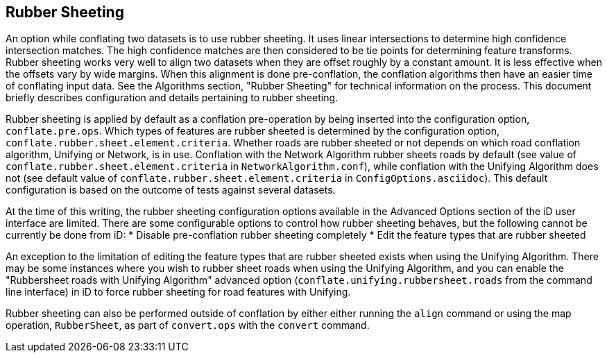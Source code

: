 
[[RubberSheetingUser]]
== Rubber Sheeting

An option while conflating two datasets is to use rubber sheeting. It uses linear intersections to 
determine high confidence intersection matches. The high confidence matches are then considered to 
be tie points for determining feature transforms. Rubber sheeting works very well to align two 
datasets when they are offset roughly by a constant amount. It is less effective when the offsets 
vary by wide margins. When this alignment is done pre-conflation, the conflation algorithms then
have an easier time of conflating input data. See the Algorithms section, "Rubber Sheeting" for 
technical information on the process. This document briefly describes configuration and details 
pertaining to rubber sheeting.

Rubber sheeting is applied by default as a conflation pre-operation by being inserted into the
configuration option, `conflate.pre.ops`. Which types of features are rubber sheeted is determined
by the configuration option, `conflate.rubber.sheet.element.criteria`. Whether roads are rubber 
sheeted or not depends on which road conflation algorithm, Unifying or Network, is in use. 
Conflation with the Network Algorithm rubber sheets roads by default (see value of 
`conflate.rubber.sheet.element.criteria` in `NetworkAlgorithm.conf`), while conflation with the 
Unifying Algorithm does not (see default value of `conflate.rubber.sheet.element.criteria` in 
`ConfigOptions.asciidoc`). This default configuration is based on the outcome of tests against 
several datasets.

At the time of this writing, the rubber sheeting configuration options available in the Advanced 
Options section of the iD user interface are limited. There are some configurable options to control 
how rubber sheeting behaves, but the following cannot be currently be done from iD: 
* Disable pre-conflation rubber sheeting completely
* Edit the feature types that are rubber sheeted

An exception to the limitation of editing the feature types that are rubber sheeted exists when 
using the Unifying Algorithm. There may be some instances where you wish to rubber sheet roads when 
using the Unifying Algorithm, and you can enable the "Rubbersheet roads with Unifying Algorithm" 
advanced option (`conflate.unifying.rubbersheet.roads` from the command line interface) in iD to 
force rubber sheeting for road features with Unifying.

Rubber sheeting can also be performed outside of conflation by either either running the `align` 
command or using the map operation, `RubberSheet`, as part of `convert.ops` with the `convert` 
command. 

